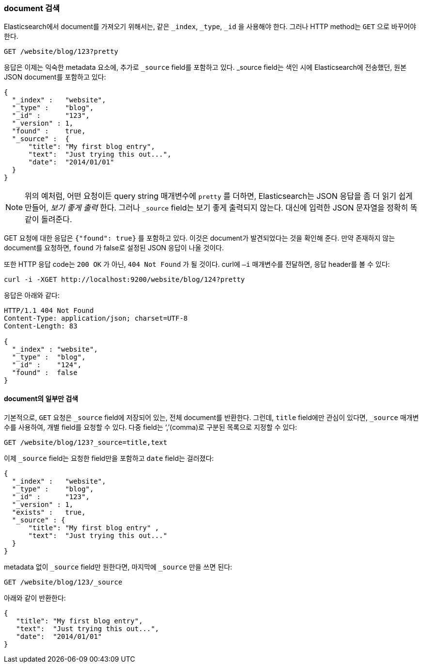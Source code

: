 [[get-doc]]
=== document 검색

Elasticsearch에서 document를((("documents", "retrieving"))) 가져오기 위해서는, 
같은 `_index`, `_type`, `_id` 을 사용해야 한다. 그러나 HTTP method는 ((("HTTP methods", "GET"))) `GET` 으로 바꾸어야 한다.

[source,sh]
--------------------------------------------------
GET /website/blog/123?pretty
--------------------------------------------------

// SENSE: 030_Data/15_Get_document.json

응답은 이제는 익숙한 metadata 요소에, 추가로 ((("_source field", sortas="source field")))`_source` field를 포함하고 있다. _source field는 
색인 시에 Elasticsearch에 전송했던, 원본 JSON document를 포함하고 있다:

[source,js]
--------------------------------------------------
{
  "_index" :   "website",
  "_type" :    "blog",
  "_id" :      "123",
  "_version" : 1,
  "found" :    true,
  "_source" :  {
      "title": "My first blog entry",
      "text":  "Just trying this out...",
      "date":  "2014/01/01"
  }
}
--------------------------------------------------

[NOTE]
====
위의 예처럼, 어떤 요청이든 query string 매개변수에 `pretty` 를 더하면,((("query strings", "adding pretty"))) Elasticsearch는 JSON 응답을 좀 더 읽기 쉽게 만들어, 
_보기 좋게 출력_ ((("pretty-printing JSON response"))) 한다. 그러나 `_source` field는 보기 좋게 출력되지 않는다.
대신에 입력한 JSON 문자열을 정확히 똑같이 돌려준다.
====

+GET+ 요청에 대한 응답은 `{"found": true}` 를 포함하고 있다. 이것은 document가 발견되었다는 것을 확인해 준다. 
((("documents", "requesting non-existent document")))만약 존재하지 않는 document를 요청하면, `found` 가 false로 설정된 JSON 응답이 나올 것이다.

또한 HTTP 응답 code는 `200 OK` 가 아닌, `404 Not Found` 가 될 것이다. curl에 `–i`  매개변수를((("curl command", "-i argument"))) 전달하면, 응답 header를 볼 수 있다:

[source,sh]
--------------------------------------------------
curl -i -XGET http://localhost:9200/website/blog/124?pretty
--------------------------------------------------
// SENSE: 030_Data/15_Get_document.json

응답은 아래와 같다:

[source,js]
--------------------------------------------------
HTTP/1.1 404 Not Found
Content-Type: application/json; charset=UTF-8
Content-Length: 83

{
  "_index" : "website",
  "_type" :  "blog",
  "_id" :    "124",
  "found" :  false
}
--------------------------------------------------

==== document의 일부만 검색

기본적으로, `GET` 요청은((("documents", "retrieving part of"))) `_source` field에 저장되어 있는, 전체 document를 반환한다. 
그런데, `title` field에만 관심이 있다면, `_source` 매개변수를 사용하여, 개별 field를((("fields", "returning individual document fields")))((("_source field", sortas="source field"))) 요청할 수 있다. 
다중 field는 ‘,’(comma)로 구분된 목록으로 지정할 수 있다:

[source,sh]
--------------------------------------------------
GET /website/blog/123?_source=title,text
--------------------------------------------------
// SENSE: 030_Data/15_Get_document.json

이제 `_source` field는 요청한 field만을 포함하고 `date` field는 걸러졌다:

[source,js]
--------------------------------------------------
{
  "_index" :   "website",
  "_type" :    "blog",
  "_id" :      "123",
  "_version" : 1,
  "exists" :   true,
  "_source" : {
      "title": "My first blog entry" ,
      "text":  "Just trying this out..."
  }
}
--------------------------------------------------

metadata 없이 `_source` field만 원한다면, 마지막에 `_source` 만을 쓰면 된다:

[source,sh]
--------------------------------------------------
GET /website/blog/123/_source
--------------------------------------------------
// SENSE: 030_Data/15_Get_document.json

아래와 같이 반환한다:

[source,js]
--------------------------------------------------
{
   "title": "My first blog entry",
   "text":  "Just trying this out...",
   "date":  "2014/01/01"
}
--------------------------------------------------
